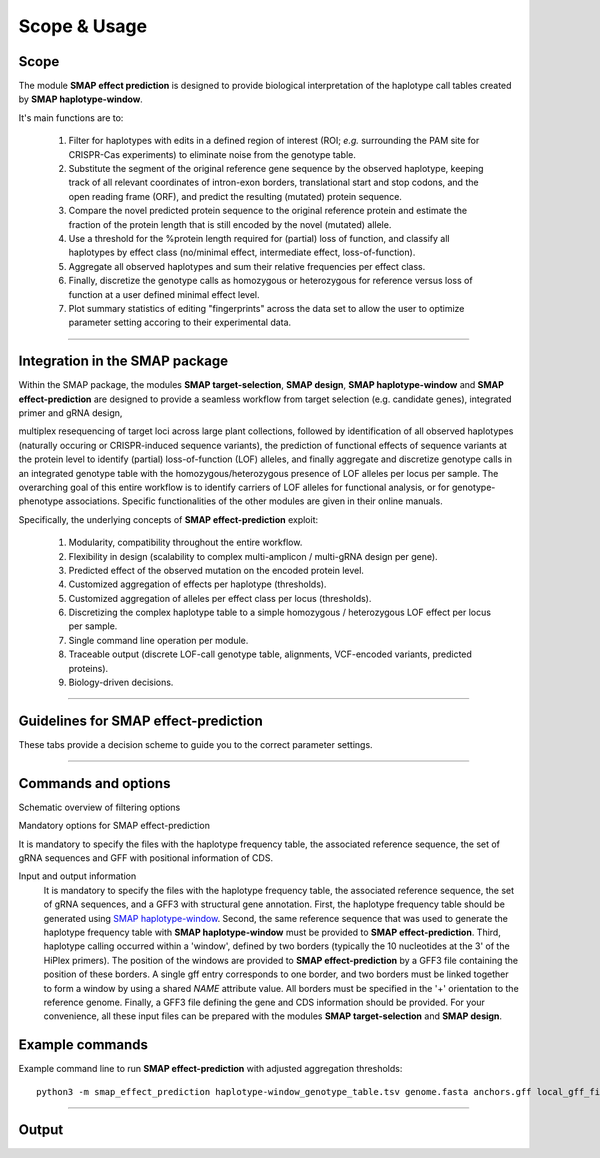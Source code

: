 .. raw:: html

    <style> .navy {color:navy} </style>
	
.. role:: navy

.. raw:: html

    <style> .white {color:white} </style>

.. role:: white

#############
Scope & Usage
#############

Scope
-----

| The module **SMAP effect prediction** is designed to provide biological interpretation of the haplotype call tables created by **SMAP haplotype-window**.  

It's main functions are to:

	  1. Filter for haplotypes with edits in a defined region of interest (ROI; *e.g.* surrounding the PAM site for CRISPR-Cas experiments) to eliminate noise from the genotype table.  
	  #. Substitute the segment of the original reference gene sequence by the observed haplotype, keeping track of all relevant coordinates of intron-exon borders, translational start and stop codons, and the open reading frame (ORF), and predict the resulting (mutated) protein sequence.  
	  #. Compare the novel predicted protein sequence to the original reference protein and estimate the fraction of the protein length that is still encoded by the novel (mutated) allele.  
	  #. Use a threshold for the %protein length required for (partial) loss of function, and classify all haplotypes by effect class (no/minimal effect, intermediate effect, loss-of-function).  
	  #. Aggregate all observed haplotypes and sum their relative frequencies per effect class.  
	  #. Finally, discretize the genotype calls as homozygous or heterozygous for reference versus loss of function at a user defined minimal effect level.  
	  #. Plot summary statistics of editing "fingerprints" across the data set to allow the user to optimize parameter setting accoring to their experimental data.  

----

Integration in the SMAP package
-------------------------------

.. image:: ../images/SMAP_global_overview_sites_window_design_effect_WGS_transparent.png

Within the SMAP package, the modules **SMAP target-selection**, **SMAP design**, **SMAP haplotype-window** and **SMAP effect-prediction** are designed to provide a seamless workflow from target selection (e.g. candidate genes), integrated primer and gRNA design, 

multiplex resequencing of target loci across large plant collections, followed by identification of all observed haplotypes (naturally occuring or CRISPR-induced sequence variants), the prediction of functional effects of sequence variants at the protein level to identify (partial) loss-of-function (LOF) alleles, 
and finally aggregate and discretize genotype calls in an integrated genotype table with the homozygous/heterozygous presence of LOF alleles per locus per sample.
The overarching goal of this entire workflow is to identify carriers of LOF alleles for functional analysis, or for genotype-phenotype associations.
Specific functionalities of the other modules are given in their online manuals.

Specifically, the underlying concepts of **SMAP effect-prediction** exploit:

	1.  Modularity, compatibility throughout the entire workflow.  
	#.  Flexibility in design (scalability to complex multi-amplicon / multi-gRNA design per gene).  
	#.  Predicted effect of the observed mutation on the encoded protein level.  
	#.  Customized aggregation of effects per haplotype (thresholds).  
	#.  Customized aggregation of alleles per effect class per locus (thresholds).  
	#.  Discretizing the complex haplotype table to a simple homozygous / heterozygous LOF effect per locus per sample.  
	#.  Single command line operation per module.  
	#.  Traceable output (discrete LOF-call genotype table, alignments, VCF-encoded variants, predicted proteins).  
	#.  Biology-driven decisions.  

----

Guidelines for **SMAP effect-prediction**
-----------------------------------------

These tabs provide a decision scheme to guide you to the correct parameter settings.  

.. tabs::

	.. tab:: Overview
	  
		| Answer the :navy:`questions in blue` according to your data and analysis objectives. See section Recommendations and guidelines for further details.  

	.. tab:: Start the decision scheme

		| You have: 
		| 👉 a FASTA file with reference sequences.  
		| 👉 A GFF file with border positions in the reference sequence to delineate amplicon positions.  
		| 👉 A master table with relative haplotype frequencies per sample from **SMAP haplotype-window**.  
		|  
		| :navy:`Do you want to filter for mutations in regions of interest (ROI) within haplotype sequences (e.g. based on gRNA position)?`  

		.. tabs::

			.. tab:: YES, use ROI
			
				| Yes, I want to consider mutations only in a specific range around the gRNA cut site.  

				| I must therefore:  
				| 👉 provide a GFF file with the coordinates of the gRNAs ``option -u``.  
				| 👉 define the lower bounds ``option -r`` and upper bounds ``option -s`` around the cutsite, as nucleotide distance.  
				| and  
				|    👉 define an offset for the cut site position ``option -f`` relative to the gRNA 5’ end  
				|    or  
				|    👉 use a predefined offset by selecting a CAS protein ``option -p``.  
				
				| This will define the region of interest (ROI) searched for mutations. Any mutation that overlaps with at least one nucleotide to the ROI is retained. Mutations outside the ROI are considered as reference sequence and ignored for the prediction of the protein sequence (only the sequences corresponding to the ROI are substituted to the reference sequence before ORF translation). Haplotypes with only mutations outside the ROI are collapsed with the reference haplotype during aggregation.
				| Check out the schemes below for the definition of lower ``-r`` and upper bounds ``-s``, offset ``-f or -p``, and ROI for gRNAs located on the forward and/or reverse strand ``-u``.  
				
				.. tabs::
					
					 .. tab:: Single gRNA, forward strand
						
						  .. image:: ../images/HowItWorks/HIW_collect_ROI_CRISPR_single_guide_forward.png  
						
					 .. tab:: Single gRNA, reverse strand
						
						  .. image:: ../images/HowItWorks/HIW_collect_ROI_CRISPR_single_guide_reverse.png  
						
					 .. tab:: double gRNA, non-overlap s=8
						
						  .. image:: ../images/HowItWorks/HIW_collect_ROI_CRISPR_double_guide_non-overlap.png  
						
					 .. tab:: double gRNA, overlap s=10
						
						  .. image:: ../images/HowItWorks/HIW_collect_ROI_CRISPR_double_guide_overlap.png  
						
					 .. tab:: double gRNA, overlap s=12
						
						  .. image:: ../images/HowItWorks/HIW_collect_ROI_CRISPR_double_guide_overlap_s12.png  

				:navy:`Do you want to predict the effect of mutations in the ROI on the encoded protein?`  
				 
				.. tabs::
				
					.. tab:: YES, predict effect
						  
						| Yes, I want to predict the encoded protein by substitution of the haplotype sequence in the corresponding reference sequence, and translation of the resulting ORF.  
						|  
						| I must therefore:  
						| 👉 provide a GFF file with CDS annotations of the reference sequences ``option -a``. CDS features must be located on the positive strand.  
						

						| :navy:`Do you want to aggregate the haplotype frequencies based on their effect on the encoded protein?`  
						 
						.. tabs::

							.. tab:: YES, aggregate
								  
								| Yes, I want to aggregate the haplotype frequencies by predicted effect class.  
								| e.g. create the sum of frequencies of all haplotypes leading to major effects, and aggregate the frequencies of all other haplotypes with minor or no effect as reference haplotype.  
								|  
								| I must therefore:  
								| 👉 set a threshold for the percentage protein sequence identity between the mutated and reference protein. Haplotypes **below** the threshold are considered having a major effect and their relative frequencies are summed.  
								  

								| :navy:`Do you want to discretize the aggregated frequencies into discrete calls?`  
								 

								.. tabs::

									.. tab:: YES, discretize
										  
										| Yes, I want to discretize the aggregated frequencies into categorical groups (*i.e.* genotype calls).  
										|  
										| I must therefore:  
										| 👉 set the frequency bounds ``option -i`` to transform frequency data of haplotypes into discrete genotype calls (homozygous reference, heterozygous, homozygous mutated at the predicted protein effect class (minor, major effect)).  
										| 👉 set discrete calls ``option -e`` to get binary presence/absence data.  
										|  


									.. tab:: NO, do not discretize
										  
										| No, I use ‘annotate.tsv’ and ‘collapse.tsv’ as main outputs.  
										|  

							.. tab:: NO, do not aggregate
								  
								| No, I use ‘annotate.tsv’ and ‘collapse.tsv’ as main outputs.  
								|  

					.. tab:: NO, do not predict effect
						  
						| No, I do not want to predict the effect of alternative haplotypes on the encoded protein.  
						|  
						| I must therefore:  
						| 👉 disable this function ``--disable_protein_prediction``.  
						| 👉 consider ‘annotate.tsv’ and ‘collapse.tsv’ as main outputs.  
						|  

			.. tab:: NO, use entire haplotype
				  
				| No, I want to consider mutations in the entire haplotype region (corresponding to the reference sequence between the borders).  
				| 

				  .. image:: ../images/HowItWorks/HIW_collect_ROI_Nat_Var.png  
				  

				:navy:`Do you want to predict the effect of haplotype mutations on the encoded protein?`  
				 
				.. tabs::
				
					.. tab:: YES, predict effect
						  
						| Yes, I want to predict the encoded protein by substitution of the entire haplotype sequence in the corresponding reference sequence.
						|  
						| I must therefore:  
						| 👉 provide a GFF file with CDS annotations of the reference sequences ``option -a``. CDS features must be located on the positive strand.  
						|  

						:navy:`Do you want to aggregate the haplotype frequencies based on their effect on the encoded protein?`  

						.. tabs::

							.. tab:: YES, aggregate
								  
								| Yes, I want to aggregate the haplotype frequencies by predicted effect class. 
								| e.g. create the sum of frequencies of all haplotypes leading to major effects, and aggregate the frequencies of all other haplotypes with minor or no effect as reference haplotype.  
								|  
								| I must therefore:  
								| 👉 set a threshold for the percentage protein sequence identity between the mutated and reference protein. Haplotypes **below** the threshold are considered having a major effect and their relative frequencies are summed.  
								|  

								:navy:`Do you want to discretize the aggregated frequencies into discrete calls?`  
								 

								.. tabs::
								
									.. tab:: YES, discretize
										  
										| Yes, I want to discretize the aggregated frequencies into categorical groups (*i.e.* genotype calls).
										| 
										| I must therefore:  
										| 👉 set the frequency bounds ``option -i`` to transform frequency data of haplotypes into discrete genotype calls (homozygous reference, heterozygous, homozygous mutated at the predicted protein effect class (minor, major effect)).  
										| 👉 set discrete calls ``option -e`` to get binary presence/absence data.  
										|  

									.. tab:: NO, do not discretize
										  
										| No, I do not want to discretize the genotype calls. I want to keep the aggregated, quantitative haplotype frequencies (and add the positional and functional annotations to the **SMAP haplotype-window** master table).  
										|  
										| I will therefore:  
										| 👉 use ‘annotate.tsv’ and ‘collapse.tsv’ and aggregated.tsv’ as main output.  
										   

							.. tab:: NO, do not aggregate
								  
								| No, I do not want to aggregate the haplotype frequencies. I also want to keep the haplotypes and their associated annotated data separate.  
								|  
								| I will therefore:  
								| 👉 use ‘annotate.tsv’ and ‘collapse.tsv’ as main output.  
								|  

					.. tab:: NO, do not predict effect
						  
						| No, I do not want to predict the effect of alternative haplotypes on the encoded protein.  
						|  
						| I must therefore:  
						| 👉 disable that function using option ``--disable_protein_prediction``.  
						| 👉 consider ‘annotate.tsv’ and ‘collapse.tsv’ as main output.  
						|  


----

.. _SMAPeffectfilter:

.. _smapeffectsummarycommand:

   
Commands and options
--------------------

:navy:`Schematic overview of filtering options`

.. image:: ../images/examples/Slide4.PNG  
.. image:: ../images/examples/Slide5.PNG  
.. image:: ../images/examples/Slide6.PNG  

:navy:`Mandatory options for SMAP effect-prediction`  

It is mandatory to specify the files with the haplotype frequency table, the associated reference sequence, the set of gRNA sequences and GFF with positional information of CDS.

Input and output information
	It is mandatory to specify the files with the haplotype frequency table,
	the associated reference sequence, the set of gRNA sequences, and a GFF3 with
	structural gene annotation. First, the haplotype frequency table should be generated
	using `SMAP haplotype-window <https://gitlab.com/dschaumont/smap-haplotype-window>`_.
	Second, the same reference sequence that was used to generate the haplotype frequency table with
	**SMAP haplotype-window** must be provided to **SMAP effect-prediction**. Third,
	haplotype calling occurred within a 'window', defined by two borders 
	(typically the 10 nucleotides at the 3' of the HiPlex primers).
	The position of the windows are provided to **SMAP effect-prediction** by a GFF3 file containing the position of these borders.
	A single gff entry corresponds to one border, and two borders must be linked together
	to form a window by using a shared `NAME` attribute value. All borders must be specified
	in the '+' orientation to the reference genome. Finally, a GFF3 file defining the
	gene and CDS information should be provided. 
	For your convenience, all these input files can be prepared with the modules **SMAP target-selection** and **SMAP design**.

.. tabs::

   .. tab:: gRNA information

	Regarding input files, there is only one file that is considered optional: a GFF3 file
	of the gRNA positions. These gRNA positions allow **SMAP effect-prediction** to filter haplotypes
	to collapse those haplotypes that only contain variations `outside` a user-defined range around
	the cut-site defined by the gRNA where 'true positive' variation should occur.
	Each gRNA should be a single gff entry, with a '+' orientation compared to the reference.
	Additionally, each gRNA should have a unique `NAME` attribute that specifies its target locus.

	The locations of the gRNAs are not enough to specify where the Cas enzyme cuts the DNA for editing.
	The type of Cas protein used for the editing experiment also determines the offset relative
	to the position of the gRNA. Therefore, options are available to specify this offset by
	either using a predefined offset by using the name of the Cas9 protein, or by using a custom offset (i.e. number of nucleotides).

      | ``-u, --gRNAs`` :white:`###############` *(str)* :white:`###` .gff file containing the gRNA coordinates, must contain NAME=<> in column 9.
      | ``-g, --no_gRNA_relative_naming`` :white:`##` *(str)* :white:`###` .gff file containing the gRNA coordinates, must contain NAME=<> in column 9.
      | ``-p {CAS9}, --cas_protein {CAS9}`` :white:`#` *(str)* :white:`###` Name of the nucluease used in the experiment. Used to select a predefined offset.
      | ``-f CAS_OFFSET, --cas_offset`` :white:`####` *(str)* :white:`###` Cas offset

   .. tab:: Filtering parameters

      | ``-s, --cut_site_range_upper_bound`` :white:`##` *(str)* :white:`###` Upper bound for selecting variations from a range around the cut site. Defined in the direction from the cut-site towards the PAM.
      | ``-r, --cut_site_range_lower_bound`` :white:`##` *(str)* :white:`###` Lower bound for selecting variations from the a range around the cut site. Defined in the direction from the cut-site towards the start of the gRNA binding site.

   .. tab:: System resources

      | ``-c, --cpu`` :white:`###` *(str)* :white:`###` Maximum number of allowed processes.

   .. tab:: Alignment parameters
      
      Alignment parameters : @after
      The default settings below have been determined empirically. As **SMAP effect-prediction** relies heavily on the alignment
      of haplotypes to the reference sequence, caution is advised when changing these defaults. For more information on the alignment implementation,
      we refer to the `biopython documentation <https://biopython.org/docs/1.75/api/Bio.Align.html?highlight=pairwisealigner#Bio.Align.PairwiseAligner>`_.
      Define the parameters to align the haplotype sequences to the reference sequence.

      | ``--match_score`` :white:`#####` *(str)* :white:`###` 
      | ``--mismatch_penalty`` :white:`##` *(str)* :white:`###` 
      | ``--gap_open_penalty`` :white:`##` *(str)* :white:`###` 
      | ``--gap_extension`` :white:`####` *(str)* :white:`###` 

   .. tab:: Discrete calls options

      Use thresholds to transform haplotype frequencies into discrete calls using fixed intervals. The assigned intervals are indicated by a running integer. This is only informative for individual samples and not for Pool-Seq data.

      | ``-e {dominant,dosage}, --discrete_calls {dominant,dosage}`` :white:`##` *(str)* :white:`###` Set to "dominant" to transform haplotype frequency values into presence(1)/absence(0) calls per allele, or "dosage" to indicate the allele copy number.
      | ``-i, --frequency_interval_bounds`` :white:`####################` *(str)* :white:`###` Frequency interval bounds for transforming haplotype frequencies into discrete calls. Custom thresholds can be defined by passing one or more space-separated values (relative frequencies in percentage). For dominant calling, one value should be specified. For dosage calling, an even total number of four or more thresholds should be specified. Default values are invoked by passing either "diploid" or "tetraploid". The default value for dominant calling (see discrete_calls argument) is 10, both for "diploid" and "tetraploid". For dosage calling, the default for diploids is "10, 10, 90, 90" and for tetraploids "12.5, 12.5, 37.5, 37.5, 62.5, 62.5, 87.5, 87.5".

   .. tab:: Protein effect prediction

      | ``--disable_protein_prediction`` :white:`###` *(str)* :white:`###` Disable the estimation of the protein from the haplotypes sequences. All variations within range (-s and -r) of the cut-site will be considered as relevant sequence variant with an effect. This option requires ``--gRNAs``.
      | ``-t, --effect_threshold`` :white:`#######` *(str)* :white:`###` Threshold to determine whether a protein is affected by the haplotype variant sequence or not. For each haplotype, a protein identity score is calculated compared to the reference. Haplotypes for which the protein identity is below the effect threshold, will be marked as encoding an affected protein.For instance, a protein with 10% identity to the reference, is below an effect threshold of 50%, and will be marked as loss-of-function (LOF).

Example commands
----------------

Example command line to run **SMAP effect-prediction** with adjusted aggregation thresholds::

			python3 -m smap_effect_prediction haplotype-window_genotype_table.tsv genome.fasta anchors.gff local_gff_file.gff3 -u gRNAs.gff -p CAS9 -s 10 -r 20 -e dosage -i diploid -t 90 

----

.. _SMAPeffectoutput:
   
Output
------

.. tabs::

   .. tab:: Graphical output

	  | summary stats per aggregation type. **SMAP effect-prediction** creates an aggregated genotype table, *i.e.* high quality loci for downstream analyses (e.g. genotype-phenotype association).
	  | An example of the summary graphical output:
	  | **SMAP effect-prediction** plots :ref:`feature distributions <SMAPeffectHIW>` such as ... per :ref:`CDS, Gene, and amplicon <SMAPeffectHIW>`.

	  .. image:: ../images/examples/newplot.png

   .. tab:: Tabular output
	
	  | **SMAP effect-prediction** creates a pre-aggregation table: locusID, haplotype, overlap_edit_window, impact scores (several columns: Start/Splice/alignRef/%conserved), %AF per sample.
	  | **SMAP effect-prediction** creates a post-aggregation table: locus ID, impact, (aggregated haplotypes as comma separated list), %_allele_freq per sample.
	  | The following tabs show real experimental data of two loci. All detected haplotypes are reported using the defaults, demonstrating how annotation and aggregation compresses the genotype call table.
  
   .. tab:: annotate
	 
	  .. csv-table:: 	  
	     :delim: ;
	     :file: ../images/examples/annotate.tsv
	     :header-rows: 1
	  
   .. tab:: aggregated
	  
	  .. csv-table:: 	  
	     :delim: ; 
	     :file: ../images/examples/aggregated.tsv
	     :header-rows: 1
	  
   .. tab:: discretized
	  
	  .. csv-table:: 	  
	     :delim: ;
	     :file: ../images/examples/discretized.tsv
	     :header-rows: 1

   .. tab:: collapsed
	  
	  .. csv-table:: 	  
	     :delim: ;
	     :file: ../images/examples/discretized.tsv
	     :header-rows: 1

         